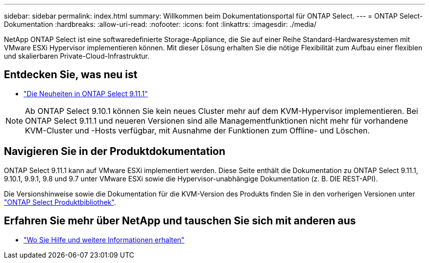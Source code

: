 ---
sidebar: sidebar 
permalink: index.html 
summary: Willkommen beim Dokumentationsportal für ONTAP Select. 
---
= ONTAP Select-Dokumentation
:hardbreaks:
:allow-uri-read: 
:nofooter: 
:icons: font
:linkattrs: 
:imagesdir: ./media/


[role="lead"]
NetApp ONTAP Select ist eine softwaredefinierte Storage-Appliance, die Sie auf einer Reihe Standard-Hardwaresystemen mit VMware ESXi Hypervisor implementieren können. Mit dieser Lösung erhalten Sie die nötige Flexibilität zum Aufbau einer flexiblen und skalierbaren Private-Cloud-Infrastruktur.



== Entdecken Sie, was neu ist

* link:reference_new_ots.html["Die Neuheiten in ONTAP Select 9.11.1"]



NOTE: Ab ONTAP Select 9.10.1 können Sie kein neues Cluster mehr auf dem KVM-Hypervisor implementieren. Bei ONTAP Select 9.11.1 und neueren Versionen sind alle Managementfunktionen nicht mehr für vorhandene KVM-Cluster und -Hosts verfügbar, mit Ausnahme der Funktionen zum Offline- und Löschen.



== Navigieren Sie in der Produktdokumentation

ONTAP Select 9.11.1 kann auf VMware ESXi implementiert werden. Diese Seite enthält die Dokumentation zu ONTAP Select 9.11.1, 9.10.1, 9.9.1, 9.8 und 9.7 unter VMware ESXi sowie die Hypervisor-unabhängige Dokumentation (z. B. DIE REST-API).

Die Versionshinweise sowie die Dokumentation für die KVM-Version des Produkts finden Sie in den vorherigen Versionen unter https://mysupport.netapp.com/documentation/productlibrary/index.html?productID=62293["ONTAP Select Produktbibliothek"^].



== Erfahren Sie mehr über NetApp und tauschen Sie sich mit anderen aus

* link:reference_additional_info.html["Wo Sie Hilfe und weitere Informationen erhalten"]


